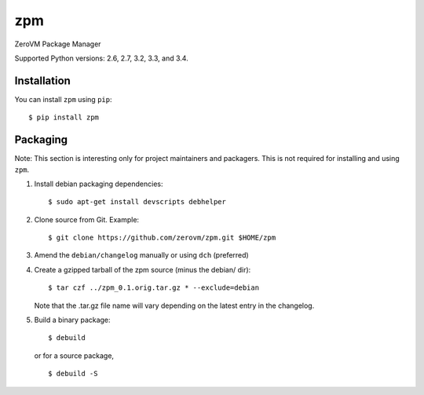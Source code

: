 zpm
===

ZeroVM Package Manager

Supported Python versions: 2.6, 2.7, 3.2, 3.3, and 3.4.

.. image:: http://ci.oslab.cc/job/zpm/badge/icon
   :alt: Build Status
   :target: http://ci.oslab.cc/job/zpm/


Installation
------------

You can install ``zpm`` using ``pip``::

   $ pip install zpm


Packaging
---------

Note: This section is interesting only for project maintainers and packagers.
This is not required for installing and using ``zpm``.

1. Install debian packaging dependencies::

    $ sudo apt-get install devscripts debhelper

2. Clone source from Git. Example::

    $ git clone https://github.com/zerovm/zpm.git $HOME/zpm

3. Amend the ``debian/changelog`` manually or using ``dch`` (preferred)

4. Create a gzipped tarball of the zpm source (minus the debian/ dir)::

    $ tar czf ../zpm_0.1.orig.tar.gz * --exclude=debian

   Note that the .tar.gz file name will vary depending on the latest entry
   in the changelog.

5. Build a binary package::

    $ debuild

   or for a source package, ::

    $ debuild -S
